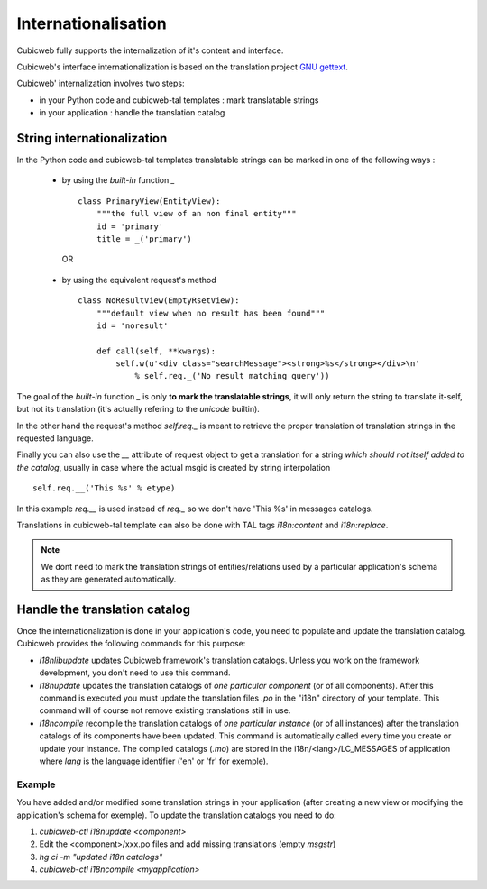 .. -*- coding: utf-8 -*-

.. _internationalisation:


Internationalisation
---------------------

Cubicweb fully supports the internalization of it's content and interface.

Cubicweb's interface internationalization is based on the translation project `GNU gettext`_.

.. _`GNU gettext`: http://www.gnu.org/software/gettext/

Cubicweb' internalization involves two steps:

* in your Python code and cubicweb-tal templates : mark translatable strings

* in your application : handle the translation catalog

String internationalization
~~~~~~~~~~~~~~~~~~~~~~~~~~~

In the Python code and cubicweb-tal templates translatable strings can be
marked in one of the following ways :

 * by using the *built-in* function `_` ::

     class PrimaryView(EntityView):
         """the full view of an non final entity"""
         id = 'primary'
         title = _('primary')

  OR

 * by using the equivalent request's method ::

     class NoResultView(EmptyRsetView):
         """default view when no result has been found"""
         id = 'noresult'

         def call(self, **kwargs):
             self.w(u'<div class="searchMessage"><strong>%s</strong></div>\n'
                 % self.req._('No result matching query'))

The goal of the *built-in* function `_` is only **to mark the
translatable strings**, it will only return the string to translate
it-self, but not its translation (it's actually refering to the `unicode` builtin).

In the other hand the request's method `self.req._` is meant to retrieve the
proper translation of translation strings in the requested language.

Finally you can also use the `__` attribute of request object to get a
translation for a string *which should not itself added to the catalog*,
usually in case where the actual msgid is created by string interpolation ::

  self.req.__('This %s' % etype)

In this example `req.__` is used instead of `req._` so we don't have 'This %s' in
messages catalogs.


Translations in cubicweb-tal template can also be done with TAL tags
`i18n:content` and `i18n:replace`.

.. note::

   We dont need to mark the translation strings of entities/relations
   used by a particular application's schema as they are generated
   automatically.


Handle the translation catalog
~~~~~~~~~~~~~~~~~~~~~~~~~~~~~~~

Once the internationalization is done in your application's code, you need
to populate and update the translation catalog. Cubicweb provides the
following commands for this purpose:


* `i18nlibupdate` updates Cubicweb framework's translation
  catalogs. Unless you work on the framework development, you don't
  need to use this command.

* `i18nupdate` updates the translation catalogs of *one particular
  component* (or of all components). After this command is
  executed you must update the translation files *.po* in the "i18n"
  directory of your template. This command will of course not remove
  existing translations still in use.

* `i18ncompile` recompile the translation catalogs of *one particular
  instance* (or of all instances) after the translation catalogs of
  its components have been updated. This command is automatically
  called every time you create or update your instance. The compiled
  catalogs (*.mo*) are stored in the i18n/<lang>/LC_MESSAGES of
  application where `lang` is the language identifier ('en' or 'fr'
  for exemple).


Example
```````
You have added and/or modified some translation strings in your application
(after creating a new view or modifying the application's schema for exemple).
To update the translation catalogs you need to do:

1. `cubicweb-ctl i18nupdate <component>`
2. Edit the <component>/xxx.po  files and add missing translations (empty `msgstr`)
3. `hg ci -m "updated i18n catalogs"`
4. `cubicweb-ctl i18ncompile <myapplication>`

